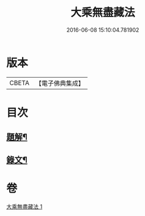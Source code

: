 #+TITLE: 大乘無盡藏法 
#+DATE: 2016-06-08 15:10:04.781902

* 版本
 |     CBETA|【電子佛典集成】|

* 目次
** [[file:KR6v0053_001.txt::001-0363a2][題解¶]]
** [[file:KR6v0053_001.txt::001-0364a2][錄文¶]]

* 卷
[[file:KR6v0053_001.txt][大乘無盡藏法 1]]

